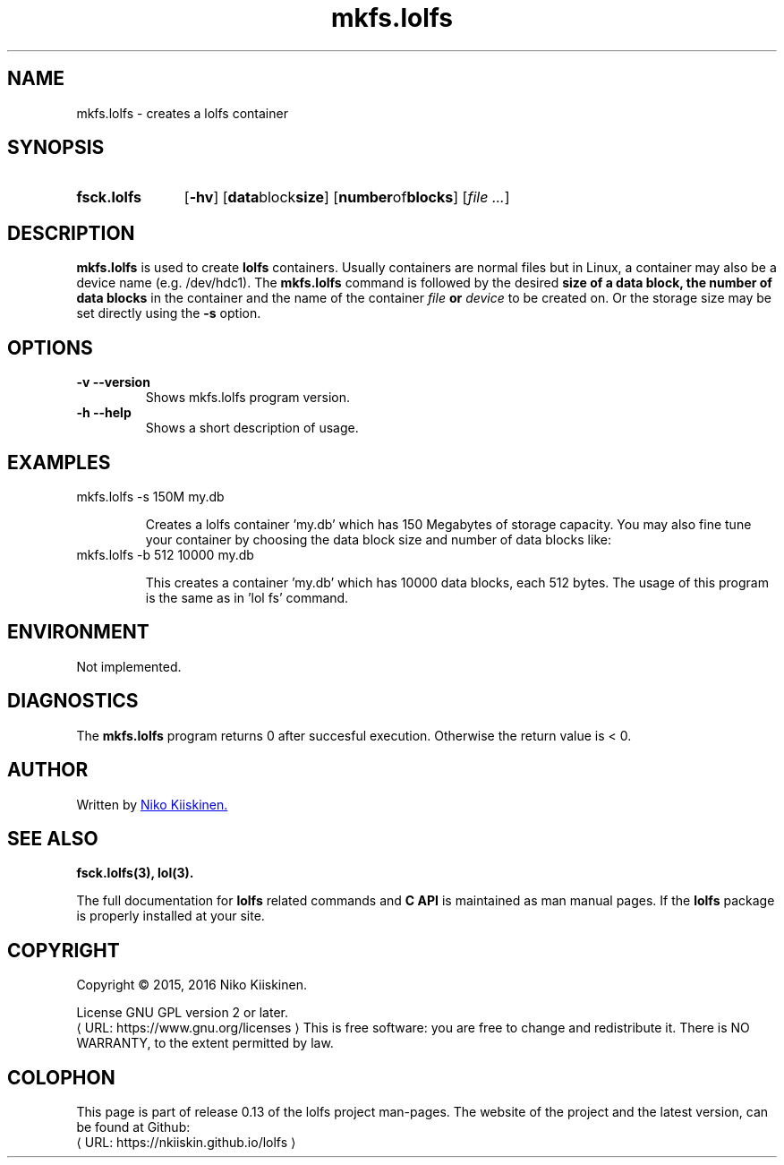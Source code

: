 .\" Copyright (c) 2016, Niko Kiiskinen
.\"
.\" %%%LICENSE_START(GPLv2+_DOC_FULL)
.\" This is free documentation; you can redistribute it and/or
.\" modify it under the terms of the GNU General Public License as
.\" published by the Free Software Foundation; either version 2 of
.\" the License, or (at your option) any later version.
.\"
.\" The GNU General Public License's references to "object code"
.\" and "executables" are to be interpreted as the output of any
.\" document formatting or typesetting system, including
.\" intermediate and printed output.
.\"
.\" This manual is distributed in the hope that it will be useful,
.\" but WITHOUT ANY WARRANTY; without even the implied warranty of
.\" MERCHANTABILITY or FITNESS FOR A PARTICULAR PURPOSE.  See the
.\" GNU General Public License for more details.
.\"
.\" You should have received a copy of the GNU General Public
.\" License along with this manual; if not, see
.\" <http://www.gnu.org/licenses/>.
.\" %%%LICENSE_END
.\"
.\"     @(#)mkfs.lolfs.3 0.13 2016/12/17
.\"
.\" Modified, niko, 2016-12-17
.\"
.de URL
\\$2 \(laURL: \\$1 \(ra\\$3
..
.if \n[.g] .mso www.tmac
.TH "mkfs.lolfs" "3" "17 December 2016" "LOLFS v0.13" "Lolfs Package Manual"
.SH "NAME"
mkfs.lolfs \- creates a lolfs container
.SH "SYNOPSIS"
.SY fsck.lolfs
.OP \-hv
.OP "data block size"
.OP "number of blocks"
.RI [ file
.IR .\|.\|. ]
.YS
.SH "DESCRIPTION"
.B mkfs.lolfs
is used to create
.B lolfs
containers. Usually containers are normal files but in Linux,
a container may also be a device name (e.g. /dev/hdc1).
The
.B mkfs.lolfs
command is followed by the desired
.B size of a data block, the
.B number of data blocks
in the container
and the name of the container
.B \fIfile\fP or \fIdevice\fP
to be created on. Or the storage size
may be set directly using the
.B \-s
option.
.SH "OPTIONS"
.TP
.B \-v \-\-version
Shows mkfs.lolfs program version.
.TP
.B \-h \-\-help
Shows a short description of usage.
.SH "EXAMPLES"
.TP
mkfs.lolfs \-s 150M my.db
.IP
Creates a lolfs container 'my.db' which has 150 Megabytes
of storage capacity. You may also fine tune your container
by choosing the data block size and number of data blocks
like:
.TP
mkfs.lolfs \-b 512 10000 my.db
.IP
This creates a container 'my.db' which has 10000 data blocks,
each 512 bytes. The usage of this program is the same as
in 'lol fs' command.
.SH "ENVIRONMENT"
Not implemented.
.SH "DIAGNOSTICS"
The
.B mkfs.lolfs
program returns 0 after succesful execution.
Otherwise the return value is < 0.
.SH "AUTHOR"
Written by
.MT nkiiskin@\:yahoo.com
Niko Kiiskinen.
.ME
.SH "SEE ALSO"
.BR fsck.lolfs(3),
.BR lol(3).
.PP
The full documentation for
.B lolfs
related commands and
.B
C API
is maintained as man manual pages. If the
.B lolfs
package is properly installed at your site.
.SH "COPYRIGHT"
Copyright \(co 2015, 2016 Niko Kiiskinen.
.BR
.PP
License GNU GPL version 2 or later.
.URL https://\:www.gnu.org/\:licenses
.BR
This is free software: you are free to change and redistribute it.
There is NO WARRANTY, to the extent permitted by law.
.SH "COLOPHON"
This page is part of release 0.13 of the lolfs project
man-pages. The website of the project and the latest version,
can be found at Github:
.URL https://\:nkiiskin.github.io/\:lolfs
